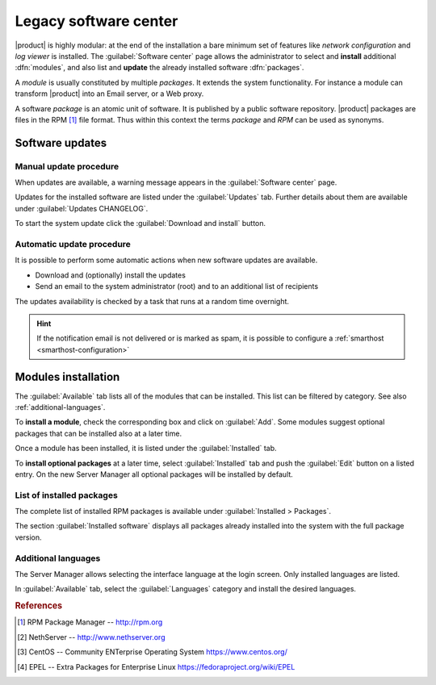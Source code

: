 .. _software_center_legacy-section:

======================
Legacy software center
======================

|product| is highly modular: at the end of the installation a bare minimum set
of features like *network configuration* and *log viewer* is installed. The
:guilabel:`Software center` page allows the administrator to select and
**install** additional  :dfn:`modules`, and also list and **update** the already
installed software :dfn:`packages`.

A *module* is usually constituted by multiple *packages*. It extends the system
functionality. For instance a module can transform |product| into an Email
server, or a Web proxy.

A software *package* is an atomic unit of software. It is published by a public
software repository. |product| packages are files in the RPM [#RPM]_ file
format. Thus within this context the terms *package* and *RPM* can be used as
synonyms.


Software updates
================

.. only:: nsent

    |product| receives controlled updates from a set of managed software
    repositories. See :ref:`automatic-updates` to receive new features and
    fix bugs and security issues.

.. only:: nscom

    A NethServer 7 system receives updates from different software projects:

    * the NethServer project itself [#NETHSERVER]_
    * the CentOS project [#CENTOS]_
    * the EPEL repository [#EPEL]_

    Each project releases software updates according to its specific rules and
    development cycle, but all of them prefer software stability over bleeding
    edge features.

    Refer to the Community forum [#NSCOM]_ and :ref:`release-notes-section` for
    more information about NethServer updates.

    Updates released by the CentOS project are immediately available on
    |product| directly from the CentOS mirrors. Only updates for the current
    system release (i.e. "7.6.1804") are considered, until a manual upgrade to
    the next system release is started.

    More info about CentOS updates:

    - https://wiki.centos.org/FAQ/General
    - https://access.redhat.com/support/policy/updates/errata/
    - https://access.redhat.com/security/updates/backporting
    - https://access.redhat.com/security/

    Updates released by EPEL are immediately available from the official EPEL
    mirrors. As EPEL is not bound to the current system release number, the
    :guilabel:`Software center` always installs the latest available software
    versions from EPEL.

    More info about EPEL updates:

    - https://fedoraproject.org/wiki/EPEL

    .. hint::

        Even if the above projects strive for software stability, care is
        necessary to check if the updates fit well together. Every time the
        system is going to be updated, **create a backup of the data and review
        the updates changelog** to understand what is going to happen. If
        possible, test the updates in a non-production system. For any doubt ask
        the NethServer community forum! [#NSCOM]_


Manual update procedure
^^^^^^^^^^^^^^^^^^^^^^^

When updates are available, a warning message appears in the :guilabel:`Software
center` page.

Updates for the installed software are listed under the :guilabel:`Updates` tab.
Further details about them are available under :guilabel:`Updates CHANGELOG`.

To start the system update click the :guilabel:`Download and install` button.

.. only:: nscom

    .. hint::

        Regularly update the installed software to fix bugs, security issues and
        receive new features



Automatic update procedure
^^^^^^^^^^^^^^^^^^^^^^^^^^

It is possible to perform some automatic actions when new software updates are available. 

* Download and (optionally) install the updates

* Send an email to the system administrator (root) and to an additional list of recipients

The updates availability is checked by a task that runs at a random time overnight.

.. hint::

    If the notification email is not delivered or is marked as spam, it is
    possible to configure a  :ref:`smarthost <smarthost-configuration>`


Modules installation
====================

The :guilabel:`Available` tab lists all of the modules that can be installed.
This list can be filtered by category. See also :ref:`additional-languages`.

To **install a module**, check the corresponding box and click on
:guilabel:`Add`. Some modules suggest optional packages that can be installed
also at a later time.

Once a module has been installed, it is listed under the :guilabel:`Installed` tab.

To **install optional packages** at a later time, select :guilabel:`Installed`
tab and push the :guilabel:`Edit` button on a listed entry.
On the new Server Manager all optional packages will be installed by default.

.. only:: nscom

    To **remove a module** from the old Server Manager, go to the :guilabel:`Installed` tab and push the
    corresponding :guilabel:`Remove` button.
    To remove an application from the new Server Manager, go to the :guilabel:`Applications` page and click the
    corresponding :guilabel:`Remove` button.

    .. warning::

        When removing a module other modules could be removed, too! Read carefully
        the list of affected packages to avoid removing required features.

.. only:: nsent

    .. warning::

        Installed packages **cannot be removed from the Software Center!**
        Please contact customer support if you need to remove an installed module.

.. index::
    pair: RPM; installed
    pair: packages; installed

List of installed packages
^^^^^^^^^^^^^^^^^^^^^^^^^^

The complete list of installed RPM packages is available under
:guilabel:`Installed > Packages`.

The section :guilabel:`Installed software` displays all packages already
installed into the system with the full package version.

.. _additional-languages:

Additional languages
^^^^^^^^^^^^^^^^^^^^

The Server Manager allows selecting the interface language at the login screen.
Only installed languages are listed.

In :guilabel:`Available` tab, select the :guilabel:`Languages` category and install
the desired languages.


.. rubric:: References

.. [#RPM] RPM Package Manager -- http://rpm.org
.. [#NETHSERVER] NethServer -- http://www.nethserver.org
.. [#CENTOS] CentOS -- Community ENTerprise Operating System https://www.centos.org/
.. [#EPEL] EPEL -- Extra Packages for Enterprise Linux https://fedoraproject.org/wiki/EPEL

.. only:: nscom

   .. [#NSCOM] NethServer community forum -- http://community.nethserver.org
